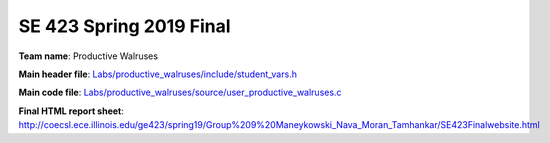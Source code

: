 SE 423 Spring 2019 Final
------------------------

**Team name**: Productive Walruses

**Main header file**: `Labs/productive_walruses/include/student_vars.h`_

**Main code file**: `Labs/productive_walruses/source/user_productive_walruses.c`_

**Final HTML report sheet**: http://coecsl.ece.illinois.edu/ge423/spring19/Group%209%20Maneykowski_Nava_Moran_Tamhankar/SE423Finalwebsite.html


.. _Labs/productive_walruses/include/student_vars.h: https://github.com/maneyko/SE423-final/blob/master/Labs/productive_walruses/include/student_vars.h
.. _Labs/productive_walruses/source/user_productive_walruses.c: https://github.com/maneyko/SE423-final/blob/master/Labs/productive_walruses/source/user_productive_walruses.c

